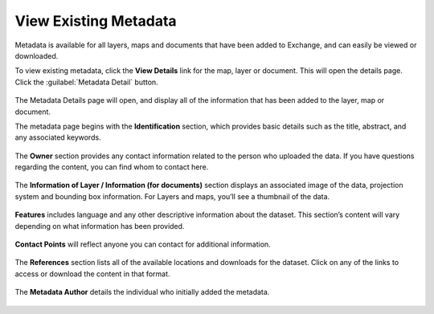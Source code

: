 View Existing Metadata
======================

Metadata is available for all layers, maps and documents that have been added to Exchange, and can easily be viewed or downloaded.

To view existing metadata, click the **View Details** link for the map, layer or document. This will open the details page. Click the :guilabel:`Metadata Detail` button.

  .. figure:: img/metadata-detail.png

The Metadata Details page will open, and display all of the information that has been added to the layer, map or document.

The metadata page begins with the **Identification** section, which provides basic details such as the title, abstract, and any associated keywords.

  .. figure:: img/identification.png

The **Owner** section provides any contact information related to the person who uploaded the data. If you have questions regarding the content, you can find whom to contact here.

  .. figure:: img/owner.png

The **Information of Layer / Information (for documents)** section displays an associated image of the data, projection system and bounding box information. For Layers and maps, you’ll see a thumbnail of the data.

  .. figure:: img/info-of-layer.png

**Features** includes language and any other descriptive information about the dataset. This section’s content will vary depending on what information has been provided.

  .. figure:: img/features.png

**Contact Points** will reflect anyone you can contact for additional information.

  .. figure:: img/contact-points.png

The **References** section lists all of the available locations and downloads for the dataset. Click on any of the links to access or download the content in that format.

  .. figure:: img/references.png

The **Metadata Author** details the individual who initially added the metadata.

  .. figure:: img/metadata-author.png